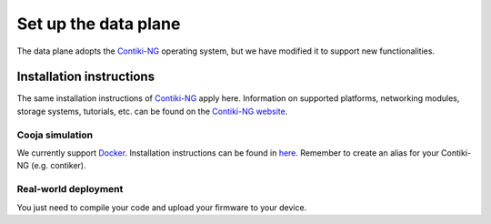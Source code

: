 =====================
Set up the data plane
=====================

The data plane adopts the Contiki-NG_ operating system, but we have modified it to support new functionalities.

Installation instructions
-------------------------
The same installation instructions of Contiki-NG_ apply here. Information on supported platforms, networking modules, storage systems, tutorials, etc. can be found on the `Contiki-NG website <https://www.contiki-ng.org/>`_.

Cooja simulation
^^^^^^^^^^^^^^^^^^^^^
We currently support Docker_. Installation instructions can be found in `here <https://github.com/contiki-ng/contiki-ng/wiki/Docker>`_. \
Remember to create an alias for your Contiki-NG (e.g. contiker).

Real-world deployment
^^^^^^^^^^^^^^^^^^^^^
You just need to compile your code and upload your firmware to your device.

.. _Contiki-NG: https://github.com/contiki-ng/contiki-ng
.. _Docker: https://www.docker.com/